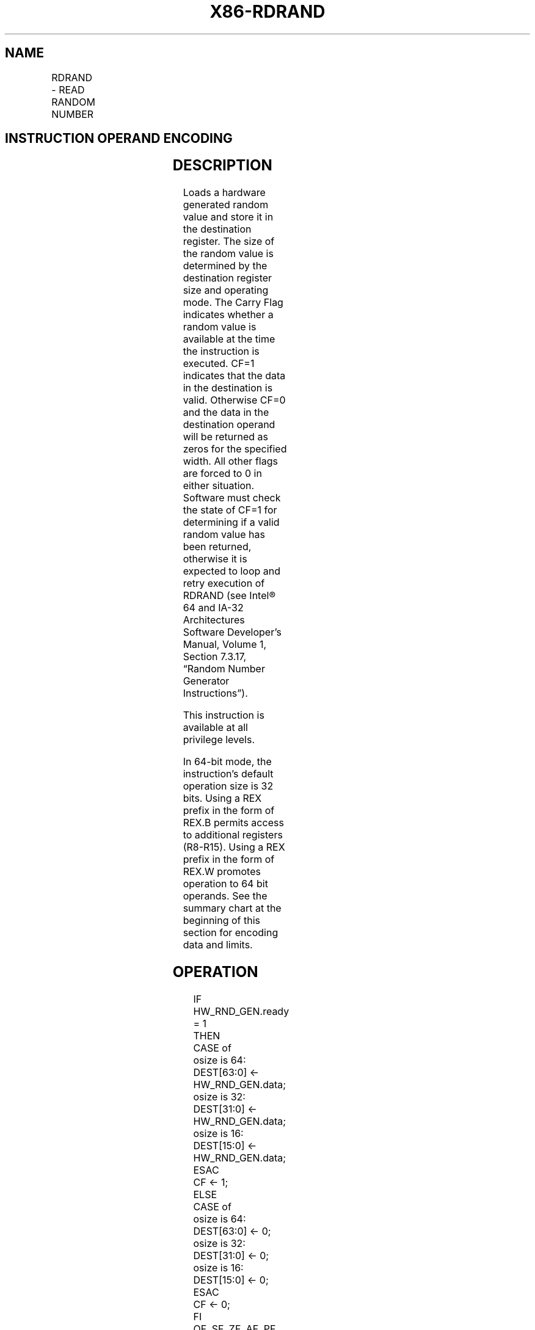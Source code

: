 .nh
.TH "X86-RDRAND" "7" "May 2019" "TTMO" "Intel x86-64 ISA Manual"
.SH NAME
RDRAND - READ RANDOM NUMBER
.TS
allbox;
l l l l l 
l l l l l .
\fB\fCOpcode*/Instruction\fR	\fB\fCOp/En\fR	\fB\fC64/32 bit Mode Support\fR	\fB\fCCPUID Feature Flag\fR	\fB\fCDescription\fR
NFx 0F C7 /6 RDRAND r16	M	V/V	RDRAND	T{
Read a 16\-bit random number and store in the destination register.
T}
NFx 0F C7 /6 RDRAND r32	M	V/V	RDRAND	T{
Read a 32\-bit random number and store in the destination register.
T}
T{
NFx REX.W + 0F C7 /6 RDRAND r64
T}
	M	V/I	RDRAND	T{
Read a 64\-bit random number and store in the destination register.
T}
.TE

.SH INSTRUCTION OPERAND ENCODING
.TS
allbox;
l l l l l 
l l l l l .
Op/En	Operand 1	Operand 2	Operand 3	Operand 4
M	ModRM:r/m (w)	NA	NA	NA
.TE

.SH DESCRIPTION
.PP
Loads a hardware generated random value and store it in the destination
register. The size of the random value is determined by the destination
register size and operating mode. The Carry Flag indicates whether a
random value is available at the time the instruction is executed. CF=1
indicates that the data in the destination is valid. Otherwise CF=0 and
the data in the destination operand will be returned as zeros for the
specified width. All other flags are forced to 0 in either situation.
Software must check the state of CF=1 for determining if a valid random
value has been returned, otherwise it is expected to loop and retry
execution of RDRAND (see Intel® 64 and IA\-32 Architectures Software
Developer’s Manual, Volume 1, Section 7.3.17, “Random Number Generator
Instructions”).

.PP
This instruction is available at all privilege levels.

.PP
In 64\-bit mode, the instruction's default operation size is 32 bits.
Using a REX prefix in the form of REX.B permits access to additional
registers (R8\-R15). Using a REX prefix in the form of REX.W promotes
operation to 64 bit operands. See the summary chart at the beginning of
this section for encoding data and limits.

.SH OPERATION
.PP
.RS

.nf
IF HW\_RND\_GEN.ready = 1
    THEN
        CASE of
            osize is 64: DEST[63:0] ← HW\_RND\_GEN.data;
            osize is 32: DEST[31:0] ← HW\_RND\_GEN.data;
            osize is 16: DEST[15:0] ← HW\_RND\_GEN.data;
        ESAC
        CF ← 1;
    ELSE
        CASE of
            osize is 64: DEST[63:0] ← 0;
            osize is 32: DEST[31:0] ← 0;
            osize is 16: DEST[15:0] ← 0;
        ESAC
        CF ← 0;
FI
OF, SF, ZF, AF, PF ← 0;

.fi
.RE

.SH FLAGS AFFECTED
.PP
The CF flag is set according to the result (see the “Operation” section
above). The OF, SF, ZF, AF, and PF flags are set to 0.

.SH INTEL C/C++ COMPILER INTRINSIC EQUIVALENT
.PP
.RS

.nf
RDRAND: int \_rdrand16\_step( unsigned short * );

RDRAND: int \_rdrand32\_step( unsigned int * );

RDRAND: int \_rdrand64\_step( unsigned \_\_int64 *);

.fi
.RE

.SH PROTECTED MODE EXCEPTIONS
.TS
allbox;
l l 
l l .
#UD	If the LOCK prefix is used.
	If CPUID.01H:ECX.RDRAND
[
bit 30
]
 = 0.
.TE

.SH REAL\-ADDRESS MODE EXCEPTIONS
.PP
Same exceptions as in protected mode.

.SH VIRTUAL\-8086 MODE EXCEPTIONS
.PP
Same exceptions as in protected mode.

.SH COMPATIBILITY MODE EXCEPTIONS
.PP
Same exceptions as in protected mode.

.SH 64\-BIT MODE EXCEPTIONS
.PP
Same exceptions as in protected mode.

.SH SEE ALSO
.PP
x86\-manpages(7) for a list of other x86\-64 man pages.

.SH COLOPHON
.PP
This UNOFFICIAL, mechanically\-separated, non\-verified reference is
provided for convenience, but it may be incomplete or broken in
various obvious or non\-obvious ways. Refer to Intel® 64 and IA\-32
Architectures Software Developer’s Manual for anything serious.

.br
This page is generated by scripts; therefore may contain visual or semantical bugs. Please report them (or better, fix them) on https://github.com/ttmo-O/x86-manpages.

.br
MIT licensed by TTMO 2020 (Turkish Unofficial Chamber of Reverse Engineers - https://ttmo.re).
